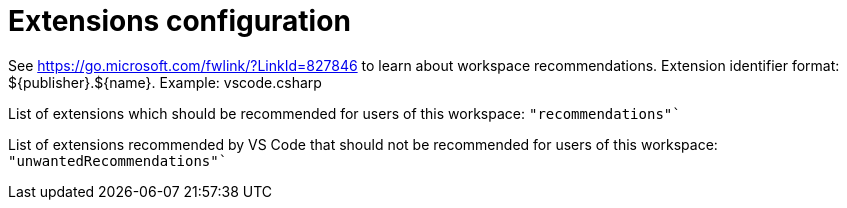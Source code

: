// SPDX-FileCopyrightText: 2025 DB Systel GmbH
//
// SPDX-License-Identifier: Apache-2.0

= Extensions configuration

See https://go.microsoft.com/fwlink/?LinkId=827846 to learn about workspace recommendations.
Extension identifier format: ${publisher}.${name}. Example: vscode.csharp

List of extensions which should be recommended for users of this workspace:
`"recommendations"``

List of extensions recommended by VS Code that should not be recommended for users of this workspace:
`"unwantedRecommendations"``
